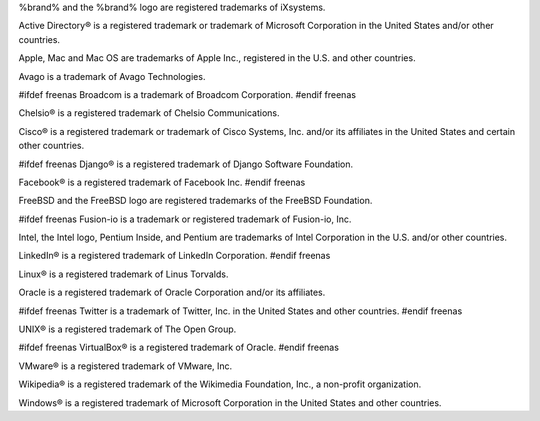 %brand% and the %brand% logo are registered trademarks of iXsystems.

Active Directory® is a registered trademark or trademark of Microsoft
Corporation in the United States and/or other countries.

Apple, Mac and Mac OS are trademarks of Apple Inc., registered in the
U.S. and other countries.

Avago is a trademark of Avago Technologies.

#ifdef freenas
Broadcom is a trademark of Broadcom Corporation.
#endif freenas

Chelsio® is a registered trademark of Chelsio Communications.

Cisco® is a registered trademark or trademark of Cisco Systems, Inc.
and/or its affiliates in the United States and certain other
countries.

#ifdef freenas
Django® is a registered trademark of Django Software Foundation.

Facebook® is a registered trademark of Facebook Inc.
#endif freenas

FreeBSD and the FreeBSD logo are registered trademarks of the FreeBSD
Foundation.

#ifdef freenas
Fusion-io is a trademark or registered trademark of Fusion-io, Inc.

Intel, the Intel logo, Pentium Inside, and Pentium are trademarks of
Intel Corporation in the U.S. and/or other countries.

LinkedIn® is a registered trademark of LinkedIn Corporation.
#endif freenas

Linux® is a registered trademark of Linus Torvalds.

Oracle is a registered trademark of Oracle Corporation and/or its
affiliates.

#ifdef freenas
Twitter is a trademark of Twitter, Inc. in the United States and other
countries.
#endif freenas

UNIX® is a registered trademark of The Open Group.

#ifdef freenas
VirtualBox® is a registered trademark of Oracle.
#endif freenas

VMware® is a registered trademark of VMware, Inc.

Wikipedia® is a registered trademark of the Wikimedia Foundation,
Inc., a non-profit organization.

Windows® is a registered trademark of Microsoft Corporation in the
United States and other countries.
